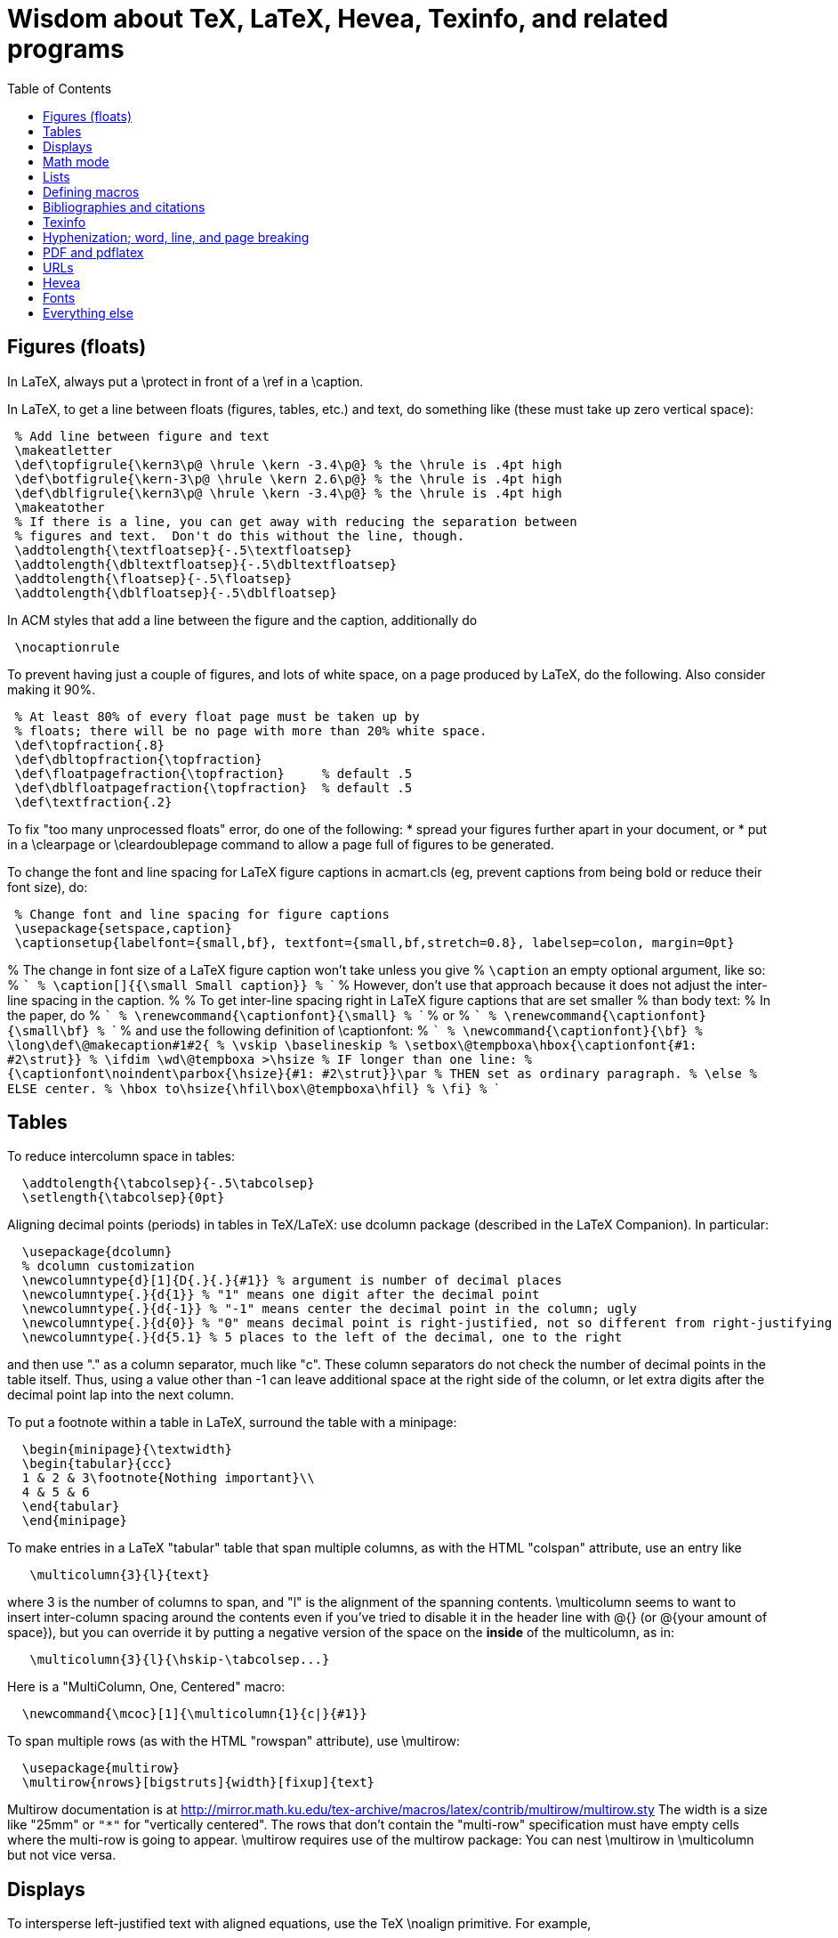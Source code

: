 = Wisdom about TeX, LaTeX, Hevea, Texinfo, and related programs
:toc:
:toc-placement: manual

toc::[]

// Each entry should contain one of the words "TeX", "LaTeX", "BibTeX", etc.

// PROBLEM with this file is that TeX comments starting in column 1 will be
// ignored by the database searching program!  Therefore, put a space before
// any "%" character that is part of an entry.




== Figures (floats)

In LaTeX, always put a \protect in front of a \ref in a \caption.

In LaTeX, to get a line between floats (figures, tables, etc.) and text, do
something like (these must take up zero vertical space):
```
 % Add line between figure and text
 \makeatletter
 \def\topfigrule{\kern3\p@ \hrule \kern -3.4\p@} % the \hrule is .4pt high
 \def\botfigrule{\kern-3\p@ \hrule \kern 2.6\p@} % the \hrule is .4pt high
 \def\dblfigrule{\kern3\p@ \hrule \kern -3.4\p@} % the \hrule is .4pt high
 \makeatother
 % If there is a line, you can get away with reducing the separation between
 % figures and text.  Don't do this without the line, though.
 \addtolength{\textfloatsep}{-.5\textfloatsep}
 \addtolength{\dbltextfloatsep}{-.5\dbltextfloatsep}
 \addtolength{\floatsep}{-.5\floatsep}
 \addtolength{\dblfloatsep}{-.5\dblfloatsep}
```
In ACM styles that add a line between the figure and the caption,
additionally do
```
 \nocaptionrule
```

// Can't unindent the LaTeX comments or the doc program will respect those
// comments.  That's unfortunate, because I typically unindent when inserting
// in a LaTeX document.
To prevent having just a couple of figures, and lots of white space, on a
page produced by LaTeX, do the following.  Also consider making it 90%.
```
 % At least 80% of every float page must be taken up by
 % floats; there will be no page with more than 20% white space.
 \def\topfraction{.8}
 \def\dbltopfraction{\topfraction}
 \def\floatpagefraction{\topfraction}     % default .5
 \def\dblfloatpagefraction{\topfraction}  % default .5
 \def\textfraction{.2}
```

To fix "too many unprocessed floats" error, do one of the following:
  * spread your figures further apart in your document, or
  * put in a \clearpage or \cleardoublepage command to allow a page full of figures to be generated.

To change the font and line spacing for LaTeX figure captions in acmart.cls (eg, prevent captions from being bold or reduce their font size), do:
```
 % Change font and line spacing for figure captions
 \usepackage{setspace,caption}
 \captionsetup{labelfont={small,bf}, textfont={small,bf,stretch=0.8}, labelsep=colon, margin=0pt}
```

% The change in font size of a LaTeX figure caption won't take unless you give
% `\caption` an empty optional argument, like so:
% ```
%   \caption[]{{\small Small caption}}
% ```
% However, don't use that approach because it does not adjust the inter-line spacing in the caption.
% 
% To get inter-line spacing right in LaTeX figure captions that are set smaller
% than body text:
% In the paper, do
% ```
%   \renewcommand{\captionfont}{\small}
% ```
% or
% ```
%   \renewcommand{\captionfont}{\small\bf}
% ```
% and use the following definition of \captionfont:
% ```
% \newcommand{\captionfont}{\bf}
% \long\def\@makecaption#1#2{
%    \vskip \baselineskip
%    \setbox\@tempboxa\hbox{\captionfont{#1: #2\strut}}
%    \ifdim \wd\@tempboxa >\hsize % IF longer than one line:
%        {\captionfont\noindent\parbox{\hsize}{#1: #2\strut}}\par     %   THEN set as ordinary paragraph.
%      \else                      %   ELSE  center.
%        \hbox to\hsize{\hfil\box\@tempboxa\hfil}
%    \fi}
% ```


== Tables

To reduce intercolumn space in tables:
```
  \addtolength{\tabcolsep}{-.5\tabcolsep}
  \setlength{\tabcolsep}{0pt}
```

Aligning decimal points (periods) in tables in TeX/LaTeX:
use dcolumn package (described in the LaTeX Companion).
In particular:
```
  \usepackage{dcolumn}
  % dcolumn customization
  \newcolumntype{d}[1]{D{.}{.}{#1}} % argument is number of decimal places
  \newcolumntype{.}{d{1}} % "1" means one digit after the decimal point
  \newcolumntype{.}{d{-1}} % "-1" means center the decimal point in the column; ugly
  \newcolumntype{.}{d{0}} % "0" means decimal point is right-justified, not so different from right-justifying the column
  \newcolumntype{.}{d{5.1} % 5 places to the left of the decimal, one to the right
```
and then use "." as a column separator, much like "c".
These column separators do not check the number of decimal points in the
table itself.  Thus, using a value other than -1 can leave additional space
at the right side of the column, or let extra digits after the decimal
point lap into the next column.

To put a footnote within a table in LaTeX, surround the table with a minipage:
```
  \begin{minipage}{\textwidth}
  \begin{tabular}{ccc}
  1 & 2 & 3\footnote{Nothing important}\\
  4 & 5 & 6
  \end{tabular}
  \end{minipage}
```

To make entries in a LaTeX "tabular" table that span multiple columns,
as with the HTML "colspan" attribute, use an entry like
```
   \multicolumn{3}{l}{text}
```
where 3 is the number of columns to span, and "l" is the alignment of
the spanning contents. \multicolumn seems to want to insert
inter-column spacing around the contents even if you've tried to
disable it in the header line with @{} (or @{your amount of space}),
but you can override it by putting a negative version of the space on
the *inside* of the multicolumn, as in:
```
   \multicolumn{3}{l}{\hskip-\tabcolsep...}
```
Here is a "MultiColumn, One, Centered" macro:
```
  \newcommand{\mcoc}[1]{\multicolumn{1}{c|}{#1}}
```
To span multiple rows (as with the HTML "rowspan" attribute), use
\multirow:
```
  \usepackage{multirow}
  \multirow{nrows}[bigstruts]{width}[fixup]{text}
```
Multirow documentation is at
http://mirror.math.ku.edu/tex-archive/macros/latex/contrib/multirow/multirow.sty
The width is a size like "25mm" or `"*"` for "vertically centered".
The rows that don’t contain the "multi-row" specification must have empty
cells where the multi-row is going to appear.
\multirow requires use of the multirow package:
You can nest \multirow in \multicolumn but not vice versa.



== Displays

To intersperse left-justified text with aligned equations, use the TeX
\noalign primitive. For example, 
```
  \begin{eqnarray}
  test & 1 & 2 \\
  \noalign{\hbox{left}}
  test & 3 & 4
  \end{eqnarray}
```
produces results like the following:
```
            test  1  2       (1)
  left
            test  3  4       (2)
```

Use
```
  \setlength{\arraycolsep}{.25em}
```
to reduce/compress the horizontal spaces (as around equal signs) between
columns in a LaTeX array or eqnarray environment.
Use
```
  \setlength{\tabcolsep}{.5\tabcolsep}
```
to reduce the width of columns in a table or tabular environment.



== Math mode

To define a (say) binary operator in TeX or LaTeX, use \mathord, \mathop,
\mathbin, \mathrel, \mathopen, \mathclose, \mathpunct, \mathinner.
These give "class" 1..8 to the math character or formula.
 * mathbin: for binary operators like "+"
 * mathrel: for binary relations like "=" (slightly more space)
 * mathop: for things like \sum, \cos, \ln, etc.
(There is no \binop or \binrel; I mention them here in case someone
searches for them.)

To typeset a multi-character identifier in LaTeX math mode, use
\mathit{...} (or, if you have it defined, \|...|) .  Never use $...$, which
puts incorrect kerning between the letters.  LaTeX typesets $myvar$ as "m
times y times v times a times r".  It looks bad, and enough people will
notice that it is worthwhile to get the typesetting right.


== Lists

To eliminate LaTeX list/itemize/enumerate spacing/space between items (by
setting \itemsep and \parskip), use
`\itemsep 0pt \parskip 0pt`.
This is necessary even if using `\usepackage{enumitem}`.

[Is this still the best approach with `\usepackage{enumitem}`?]
To control pre-list space, set \partopsep (or insert an explicit negative
\vspace (not \vskip)).  (I had to give an explicit argument, not -\parsep
etc.; but `\vspace*{-\partopsep}` worked for me if it came after the
\begin{enumerate}.)  (See manual page 167.)
<br>
To remove the vertical space from between two LaTeX trivlist environments:
```
   \vspace*{-\topsep}\vspace*{-\partopsep}\vspace*{-\itemsep}
```
  No combination of only two of these does the trick.
  (Why don't I have -\parskip here too?)

To reduce the indentation of a LaTeX list environment (itemize, enumerate,
description), do this *outside* the env.  It needs to come after `\begin{document}`.  (It's especially needed in the acmart style.)
```
  % Reduce indentation in lists.
  \setlength{\leftmargini}{.75\leftmargini}
  \setlength{\leftmarginii}{.75\leftmarginii}
  \setlength{\leftmarginiii}{.75\leftmarginiii}
```

In a LaTeX enumerate list environment, to insert an ordinary
(left-justified) paragraph of text without interrupting the item numbering,
do the following:
```
  \label{item:pre-break}
  \end{enumerate}
  PARAGRAPH GOES HERE.
  \begin{enumerate}
  \setcounter{enumi}{\ref{item:pre-break}}
```

To interrupt an enumerate environment, then continue the numbering later:
```
    \newcounter{saveenumi}
    ...
    \begin{enumerate}
      ...
      \item ...
      \setcounter{saveenumi}{\theenumi}
    \end{enumerate}
    ...
    \begin{enumerate}
      \setcounter{enumi}{\thesaveenumi}
      \item ...
      ...
    \end{enumerate}
```

To change the margins similarly to what the quote (`\begin{quote}`)
environment does:
```
 % Arguments are left and right margins
 \def\changemargin#1#2{\list{}{\rightmargin#2\leftmargin#1}\item[]}
 \let\endchangemargin=\endlist
 \begin{changemargin}{.05\columnwidth}{.05\columnwidth}
 \end{changemargin}
```



== Defining macros

Here are ways to test wither a macro argument is empty/null:
 1. The following macro definition will test whether a macro argument is empty:
```
    \def\mymacro#1{%
     \def\tempa{#1}\ifx\tempa\empty{then-part}\else{else-part}\fi
     }%
```
    Note that PLAIN.TEX defines \empty as follows:
```
    \def\empty{}%
```
    LaTeX defines \@empty in a similar way, if you want to work with .sty files.
    Note that since this uses \def to assign the value of #2 to a macro, it
    won't work in TeX's mouth, and needs the stomach as well (so it won't work
    inside an \edef for example).
 2. This way of testing for null arguments can be done entirely in TeX's mouth:
```
      \def\showempty#1{\message{\ifx\relax#1\relax empty\else not empty\fi}}
```
    It does however fail badly if #1 begins with \relax 
    (e.g., \showempty{\relax...}).
 3. Another way of testing for empty arguments in TeX's mouth is to say:
```
       \ifx\unlikely#2\unlikely ...true text... \else ...false text ... \fi
```
    This will expand to `true text' iff #2 is empty, or begins with
    \unlikely.  So if you make \unlikely an unlikely macro for #2 to begin
    with, then you're away.  (It also dies if #2 contains unbalanced \if,
    \else or \fi's, but that should be pretty rare.  Touch wood.)

LaTeX macros gobble space after them.  If you wish to insert space
(except before punctuation or other places where it shouldn't be
inserted) after a macro expansion, then add "\xspace" at the end of the
macro body.
```
  \usepackage{xspace}
  \xspaceaddexceptions{\%}
  \xspaceremoveexception{-}
  ...
  \newcommand{\restenergy}{\ensuremath{mc^2}\xspace}
  ...
  ... and we find \restenergy available to us ...
```

Here is a LaTeX command that typesets its argument in a smaller \tt font.  It
permits line breaks at spaces within the argument (but not within words),
respects current series (such as boldface), and works in both horizontal (text)
and math mode.
```
  \newcommand{\code}[1]{\ifmmode{\mbox{\smaller\ttfamily{#1}}}\else{\smaller\ttfamily #1}\fi}
```
Here's a version that takes care of URLs, too:
```
  \def\codesize{\smaller}
  %HEVEA \def\codesize{\relax}
  \newcommand{\code}[1]{\ifmmode{\mbox{\codesize\ttfamily{#1}}}\else{\codesize\ttfamily #1}\fi}
  \newcommand{\myurl}[1]{{\codesize\url{#1}}}
  %HEVEA \def\myurl{\url}
```
Or, if your document does `\usepackage{url}`, for URLs you can just do
```
  \renewcommand{\UrlFont}{\smaller}
```
but note that that is one command; you cannot specify `\smaller\texttt`.
 +
Similarly, "\scshape" is generally preferred to "\sc", because it
respects the typesetting of the current context.
For Verbatim environments, do this:
```
  \usepackage{fancyvrb}
  \RecustomVerbatimEnvironment{Verbatim}{Verbatim}{fontsize=\smaller}
```

// Can't unindent the LaTeX comments or the doc program will respect those
// comments.  That's unfortunate, because I typically unindent when inserting
// in a LaTeX document.

Here are definitions for identifiers in LaTeX math mode formulas:
----
  % \|name| or \mathid{name} denotes identifiers and slots in formulas
  \def\|#1|{\mathid{#1}}
  \newcommand{\mathid}[1]{\ensuremath{\mathit{#1}}}
  % \<name> or \codeid{name} denotes computer code identifiers
  \def\<#1>{\codeid{#1}}
  \protected\def\codeid#1{\ifmmode{\mbox{\sf{#1}}}\else{\sf #1}\fi}
  % Alternate definitions for \codeid
  % \protected\def\codeid#1{\ifmmode{\mbox{\ttfamily{#1}}}\else{\ttfamily #1}\fi}
  % \protected\def\codeid#1{\ifmmode{\mbox{\smaller\ttfamily{#1}}}\else{\smaller\ttfamily #1}\fi}
----
This alternate definition of `\codeid` does not work inside an array environments (see http://tex.stackexchange.com/questions/27592/ ):
----
  \newcommand{\codeid}[1]{\ifmmode{\mbox{\ttfamily{#1}}}\else{\ttfamily #1}\fi}
----

To permit hyphenation in tt font globally throughout a document, see
http://tex.stackexchange.com/questions/44361/how-to-automatically-hyphenate-within-texttt
However, all of those solutions give me a Roman font that differs from the text font, whereas I want a typewriter font.
`\usepackage[htt]{hyphenat}` doesn't seem to work either.



== Bibliographies and citations

Very simple BibTeX usage:
 # See ~mernst/bib for bibliographies (but you should get your own copy).
 # At beginning of document:   ((Why not at the end?))
   \bibliographystyle{alpha}
 # Within document:
   \cite{key}
 # At end of document:
   \bibliography{bibstring-unabbrev,invariants,dispatch,generals,alias}
 # Run latex, then bibtex, then latex again.

Typical LaTeX commands for bibliography:
```
  \bibliographystyle{alpha}
  \bibliography{bibstring-unabbrev,ernst,invariants,dispatch,generals,alias}
```

\thebibliography is defined in the main document style (article.sty, etc.).

For multiple bibliographies (say, one per chapter), use chapterbib.sty.

How can I permit line breaks in a citation?
I'm not sure if this is good style or not, but this is how to do it:
----
 % undo LaTeX's decision to make citation labels be \hbox'd.
 \makeatletter
 \def\@citex[#1]#2{\if@filesw\immediate\write\@auxout{\string\citation{#2}}\fi
   \def\@citea{}\@cite{\@for\@citeb:=#2\do
     {\@citea\def\@citea{,\penalty\@m\ }\@ifundefined
        {b@\@citeb}{{\bf ?}\@warning
        {Citation `\@citeb' on page \thepage \space undefined}}%
 {\csname b@\@citeb\endcsname}}}{#1}}
 \makeatother
----

BibTeX journal abbreviations are in /usr/local/lib/tex/bib/abbreviations,
which is pointed to by ~/tex/abbreviations.

The problem with BibTeX's cross referencing feature is that it puts the
book, proceedings, etc. in the bibliography as an entry of its own.
However, supplying argument -min-crossrefs=10000 disables this feature.

For mix-n-match BibTeX citations,
```
  \makeatletter
  \def\bibref#1{\nocite{#1}\@ifundefined{b@#1}{{\bf ??}\@warning
     {Citation `#1' on page \thepage \space 
      undefined}}{\@nameuse{b@#1```
  \makeatother
```
and then
```
  [\bibref{Horn86},p.86;\bibref{PressFTV88},p.516]
```
produces
  [50,p.86;75,p.516]
which is better than the
  [50,p.86],[76,p.516]
produced by
```
  \cite[p.~86]{Horn86},\cite[p.~516]{PressFTV88}
```

In LaTeX, to remove vertical spacing (space) between bibliography items, use:
```
   \setlength{\bibsep}{0pt}
```
before the `\biblography` command.

In LaTeX 2e, to adjust bibliography formatting:
(For IEEE styles, just do `\def\IEEEbibitemsep{0pt plus .5pt}`.)
  First, copy from article.cls the definition of
```
    \newenvironment{thebibliography}[1]
```
  Surround it by
```
    \makeatletter
    ...
    \makeatother
```
and change the "newenvironment" to "renewenvironment".
To make bibliography items less indented, do one or both of the these:
//nobreak

  1. Comment out
+
```
       \advance\leftmargin\labelsep
```
  2. Change
+
```
       \settowidth\labelwidth{\@biblabel{#1}}%
```
+
to
+
```
       \settowidth\labelwidth{~}%
```
{empty}
     (though this is a bit drastic).
To remove all vertical spacing (space) between bibliography items, add:
+
```
  % These two commands remove inter-bib-item spacing
  \setlength{\itemsep}{0pt}
  \setlength{\parsep}{0pt}
```

To use only first initials (not whole first name) in BibTeX, change "ff" to
"f." in the .bst file, on the line containing "format.name".
Or just use abbrv.bst, which does this.

To omit the month in BibTeX, change 
`{ month " " * year * }`
to
`'year`
in the .bst file.
This is rarely worthwhile, though:  the savings tend to be very small.

So that BibTeX does not require the publisher field in ACM conference
proceedings, make this change:
```
--- a/ACM-Reference-Format.bst
+++ b/ACM-Reference-Format.bst
@@ -2242,7 +2242,8 @@ FUNCTION { inproceedings }
           format.bvolume.noseries output
           new.sentence
           organization output
-          publisher "publisher" bibinfo.output.check % jtb: require publisher (?)
+	  %% MDE: Don't require, or even output, publisher
+          % publisher "publisher" bibinfo.output.check % jtb: require publisher (?)
           address "address" bibinfo.output.check  % jtb: require address
           format.bookpages output
         }
@@ -2287,8 +2287,8 @@ FUNCTION { manual }
   new.block
   format.btitle "title" output.check
   organization address new.block.checkb
-  % jtb: back to normal style: organization, address
-  organization "organization" output.check
+  % % jtb: back to normal style: organization, address
+  % organization "organization" output.check
   address output
   fin.block
   output.issue.doi.coden.isxn.lccn.url.eprint.note
```


== Texinfo

In Texinfo, to prevent the last index pages from being numbered i, ii,
etc., add an @page before @summarycontents or @contents.

To format a texinfo file (ie, to produce a .dvi file from a .texi file), do
```
    tex foo.texi
    texindex foo.??
    tex foo.texi
```

Texinfo definitions can be done like this:
```
 @iftex @def@foo ...
```
Make sure that any usages of the macro are also put inside @iftex, and
make sure that you provide an equivalent construction inside @ifinfo.

Help for texinfo:
You might want to check out texinfo, a system for preparing both
high-quality typeset (by TeX) documents and on-line hypertext (viewable
from Emacs or a stand-alone viewer).  It's available from
prep.ai.mit.edu:/pub/gnu/texinfo-2.??.tar.Z.  There's also a latexinfo
system available from
tut.cis.ohio-state.edu:pub/gnu/emacs/elisp-archive/packages/LaTeXinfo.shar.*.Z.

LaTeXinfo takes a different input format than LaTeX -- for instance, there
are only three special characters (\{}), so comments are introduced by \c,
and so forth.  Thus, it could be a lot of work to convert a document into
LaTeXinfo.

Texinfo summary of cross reference commands (@xref @ref @pxref @inforef):
http://www.gnu.org/software/texinfo/manual/texinfo/texinfo.html#Cross-Reference-Commands

In Texinfo, to insert literal HTML, do
```
@html
<img src="https://travis-ci.org/typecheck-regex.svg?branch=master" alt="Travis codespecs/daikon status"/>
@end html
```
If `@` appears in the HTML, it must be quoted; this permits Texinfo commands
to appear within the HTML.
By contrast to `@html`, `@ifhtml` is a conditional but its body is regular
Texinfo.

Texinfo does not let you change the margins without changing 'texinfo.tex'
or 'texinfo.cnf'.  @pagesizes only affects the page size, not the margins.


== Hyphenization; word, line, and page breaking

raymond@sunkist.berkeley.edu (Raymond Chen) says:
To prevent word breaking (hyphenation) in (La)TeX, \hyphenpenalty=10000
Note, however, that although it'll work, it ain't exactly the nicest
thing to do to your CPU :-) +
Reason:  TeX will go ahead and hyphenate all the words in your
paragraph, and consider every possible breakpoint (including the
hyphens it inserted), but when it's just about ready to insert a hyphen,
it looks at \hyphenpenalty and say "Whoa!  Better not do it here."
This is repeated for every hyphenation point in every word of your
paragraph. +
A much more polite way to do it is to set the \hyphenchar to a
number not between 0 and 255; typically, -1 is used to suppress
hyphenation.  When the \hyphenchar is set to an invalid number,
TeX skips the hyphenation step altogether.  So you would say
something like
```
  \hyphenchar\the\font=-1
```
to suppress hyphenation for the current font.  If you use several
fonts, you'll want to set the \hyphenchar for each one.  So you
would start off like this:
```
  \hyphenchar\tenrm=-1
  \hyphenchar\ninerm=-1
  ...
```
You'll probably also want to set \defaulthyphenchar=-1 so that any
new fonts that get loaded will also have hyphenation disabled.
 +
Another way is
```
  \pretolerance=10000
```
and, if you get complaints about overfull hboxes, also add
```
  \emergencystretch=2em
```
or some bigger value.

piet@cs.ruu.nl (Piet van Oostrum) says:
To hyphenate words with imbedded hyphens, you must disable the hyphenchar
while reading the word and enable it while TeX hyphenates (i.e. at the end
of the paragraph).  Two ways to do this:
```
  \def\H#1{\setbox0=\hbox{#1}\unhbox0}
  \showhyphens{subsystem module \H{subsystem-module}}
```
or
```
  \edef\savehyphenchar{\the\hyphenchar\the\font}
  \hyphenchar\the\font=0
  \showhyphens{subsystem module subsystem-module
  \hyphenchar\the\font=\savehyphenchar} 
```

To have LaTeX hyphenate words with imbedded hyphens, you may use the
`breakable hyphen' command:
```
      \def\hyph{-\penalty0\hskip0pt\relax}
```
You could play tricks mapping it to a character that's made active for 
the purpose, but `-'?

LaTeX doesn't hyphenate (line-break) automatically when in font \tt because
in the customary uses for \tt fonts, one does not want TeX to insert any
hyphens.
Here are two workarounds:
 1. Insert explicit "\-" wherever you wish to permit hyphenization.
 2. Non-hyphenization is implemented by setting \hyphenchar of the tt fonts
    to -1.  You can undo it by explicitly resetting \hyphenchar.  To globally enable hyphenation in \texttt:
```
\DeclareFontFamily{\encodingdefault}{\ttdefault}{\hyphenchar\font=`\-}
```
or to enable it just for one family:
```
\DeclareFontFamily{T1}{cmtt}{\hyphenchar \font=45}
```

In LaTeX, \discretionary is a way to do custom hyphenization (without
necessarily using the hyphen character).  Use it like
```
  \discretionary{beforebreak}{afterbreak}{unbroken}
```
Examples:
```
  \discretionary{-}{}{}              % normal hyphenization; equivalest to: \-
  \discretionary{}{}{}               % no space, but permit break
  \discretionary{}{}{\,}             % thin space, or permit break
  \discretionary{/}{}{/}             % permit break after slash; equivalent to: /\discretionary{}{}{}
  \discretionary{}{.}{.}             % permit break before period (e.g., in URL)
  \discretionary{f-}{fi}{ffi}cult    % kerning
```

Redhat 6's (RH6's) LaTeX hyphenation is totally broken
because it uses all the different lanaguages hyphenation rules.
\usepackage[english]{babel}
fixes the problem by forcing it to use only English.


To permit more space between words, in order to prevent bad breaks in
narrow columns (like in a newspaper):
```
 {\spaceskip = \fontdimen2\the\font
 \advance\spaceskip by 0pt plus 0.5em
 \xspaceskip = \fontdimen7\the\font
 \advance\xspaceskip by 0pt plus 0.5em
 Several features were included in TRACEMAP to make it particularly
 useful for programmers who need to understand the behavior of
 their codes.}
 The most important part is a static pictorial representation of
 .. etc
```
This adds an extra 0.5em of stretchability to all spaces, producing big
spaces in the line. This modification is closed as soon as possible by the
} (could probably be earlier) to avoid having strange spacing further down
as a space is better than a hyphenation for TeX ... even one of these nasty
big ones - TeX can't tell the difference. \fontdimen2\the\font is the space
factor of the current font and 0.5em is the extra space factor.

----
\def\nopgbrk{\@nobreaktrue}
----
appears to prevent LaTeX page breaks, even just before lists.

To break a multi-line display math mode equation, use \begin{multline} or
the breqn package or the split environment provided by the amsmath package.

LaTeX can break an inline math mode formula at a \discretionary{}{}{} command.
It can automatically break the formula only when a relation symbol
(=, >, ...)  or a binary operation symbol (+, -, ...) exists and at least
one of these symbols appears at the outer level of the formula. Thus $a+b+c$
can be broken across lines, but ${a+b+c}$ cannot and neither can
$\left\langle ... \right\rangle$.
You can wrap parts of your formula in \mathrel or the like to fool LaTeX into
thinking there is a relation symbol at the outer level of the formula.
There is also \* which is discretionary multiplication sign:  "\times"
appears in the document only if the document is broken there.
. +
//
From
http://stackoverflow.com/questions/1703867/latex-how-to-put-line-break-in-a-math,
here is a definition of \mytuple that can be used as follows:
----
  $ \mytuple{ long\_text, other\_long\_text, more\_long\_text } $
----
----
% Permits line breaks after commas.  Use like this:
%   $ \mytuple{ longtext, otherlongtext, morelongtext } $
\makeatletter
\newcommand\mytuple[1]{%
  \@tempcnta=0
  \bigl\langle
  \@for\@ii:=#1\do{%
    \@insertbreakingcomma
    \@ii
  }%
  \bigr\rangle
}
\def\@insertbreakingcomma{%
  \ifnum \@tempcnta = 0 \else\,,\ \linebreak[1] \fi
  \advance\@tempcnta\@ne
}
\makeatother
----
Another solution, from http://tex.stackexchange.com/questions/19094/allowing-line-break-at-in-inline-math-mode-breaks-citations :
----
\AtBeginDocument{%
  \mathchardef\mathcomma\mathcode`\,
  \mathcode`\,="8000 
}
{\catcode`,=\active
  \gdef,{\mathcomma\discretionary{}{}{}}
}
----

LaTeX's \underline{...} macro does not permit hyphenization (line breaking).
Instead, use
```
  \usepackage{soul}
  ...
  \ul{...}
```


== PDF and pdflatex

Regular TeX uses bitmap based fonts by default, so PDF looks bad for them.
To, use "pdflatex" on your tex documents, to use outline fonts instead (and
to generate PDF instead of .dvi.

When using the graphicx package to include figures in a LaTeX document:
The latex command requires all graphics/images/pictures to be in EPS format.
The pdflatex command requires all graphics to be in JPEG/JPG, TIFF, PNG, or PDF.
Therefore, all figures must appear in at least two different formats.

To convert .eps to .pdf, either of the following:
```
  # epstopdf seems to do a better job than convert
  epstopdf picture.eps
  # This version embeds fonts in the resulting PDF file
  GS_OPTIONS="-dEmbedAllFonts=true -dPDFSETTINGS=/printer" epstopdf myfile.eps
  convert file.eps file.pdf
  eps2pdf
  ps2pdf -dEPSCrop
  # a2ping is the successor to epstopdf
  a2ping
  # To embed fonts using a2ping
  a2ping --gsextra='-dEmbedAllFonts=true -dPDFSETTINGS=/printer'
```
To convert .pdf to .eps, either of the following ("convert" sometimes makes
huge .eps files, though "pdftops" creates more pixellated .eps files):
```
  convert file.pdf file.eps
  pdftops -f 1 -l 1 -eps
```
To include the pdf file:
```
  \usepackage{graphicx}
  ...
  % There should never be a .pdf (or any other) filename extension
  \includegraphics[width=\textwidth]{picture}
  % For two-column layout:
  \includegraphics[width=\columnwidth]{picture}
```

To check whether fonts are embedded, run
```
  pdffonts myfile.pdf
```
or alternately use Adobe Acrobat Reader: go to "File --> Document
Properties --> Fonts".
This might tell you a font isn't embedded, but no output can also be a bad sign.

pdflatex creates a document with fonts embedded, so long as all your images
are bitmaps or are .pdf or .ps images with all their fonts embedded.

To embed fonts in a PDF document:
```
  gs -q -dSAFER -dNOPAUSE -dBATCH -sDEVICE=pdfwrite -sOutputFile=tmp.pdf -dCompatibilityLevel=1.5 -dPDFSETTINGS=/prepress -c .setpdfwrite -f file.pdf
```
This creates tmp.pdf with as many fonts embedded as are available on the
computer where you ran the command.

To embed the 14 base fonts (make them embedded fonts) in a PDF document,
when starting from a PostScript document:
```
  ps2pdf13 -dPDFSETTINGS=/prepress doc.ps doc2.pdf
```
Be sure to do this on PostScript that is generated by dvips, not on
PostScript that is generated by pdf2ps or similar programs.
(The instructions at http://users.rsise.anu.edu.au/~luke/embedded_fonts.html
that are supposed to make pdflatex embed the fonts did not work for me.)

You can set the compatibility level (e.g., PDF 1.7) in LaTex as follows:
```
\documentclass[10pt, conference]{IEEEtran}
\pdfminorversion=7
```
You can automatically embed all fonts in a PDF file, using ghostscript:
```
  gs -dCompatibilityLevel=1.7 -dPDFSETTINGS=/screen -dNOPAUSE -dBATCH -sDEVICE=pdfwrite -sOutputFile=paper-with-embedded-fonts.pdf paper.pdf
```
R uses font symbols for outliers in a boxplot, and you may not be able to
embed them.  Minimally tweaking the opacity level of such points, forces R to
actually draw the points rather than replacing them with symbols:
```
geom_boxplot(outlier.colour=rgb(0, 0, 0, .99))
```


== URLs

To make hyperlinks (e.g., to URLs) in a LaTeX document:
```
  \usepackage{hyperref}
  \url{http://www.wikibooks.org}
  \href{http://www.wikibooks.org}{Wikibooks home}
```
If you also want to line-break the URL text, then:
```
  \usepackage{hyperref}
  \usepackage{url}
  \url{http://www.wikibooks.org}
  \href{\url{http://www.wikibooks.org}}{Wikibooks home}
```
More on LaTeX HEVEA URLs (\ahref, etc.):
  http://pauillac.inria.fr/~maranget/hevea/doc/manual018.html#toc22
but perhaps I want to ignore that and focus on using standard 


URLs in HTML and PDF documents:
```
 % Make a URL visible in PDF the but just be attached to anchor text in HTML:
 %BEGIN LATEX
 \newcommand{\ahreforurl}[2]{#2 (\url{#1})}
 %END LATEX
 %HEVEA \newcommand{\ahreforurl}[2]{\ahref{#1}{#2}}
```

The url package for LaTeX linebreaks a URL appropriately.
For a moving argument (or a URL containing characters like %), use
```
    \urldef{\myself}\url{myself%node@gateway.net}   or
    \urldef{\myself}\url|myself%node@gateway.net|
```
and then use "\myself" instead of "\url{myself%node@gateway.net}".
However, the hyperref package forbids URL line breaks; the workaround is
```
  \usepackage{hyperref}
  \usepackage{breakurl}
```

To typeset URLs in a smaller font in LaTeX, using \package{url}:
First approach (shorter, usually works):
```
  \def\UrlFont{\smaller\ttfamily}
```
Second approach (better style, possibly more robust):
```
  %% Define and use a 'smallertt' URL style.
  \makeatletter
  \def\url@smallerttstyle{%
    \@ifundefined{selectfont}{\def\UrlFont{\smaller\tt}}{\def\UrlFont{\smaller\ttfamily```
  \makeatother
  \urlstyle{smallertt}
```




== Hevea

Conditional compilation with LaTeX and Hevea:
To avoid problems with the imagen program, it's usually best to not
redefine macros with %HEVEA, but to use the \ifhevea conditional.

In LaTeX files, to avoid the "This document was translated from LaTeX to
Hevea" advertisement, write:
```
  %HEVEA \footerfalse    % Disable hevea advertisement in footer
```

Adding info to HTML header in Hevea (this must come after \begin{document}):
```
\let\oldmeta=\@meta
\renewcommand{\@meta}{%
\oldmeta
\begin{rawhtml}
<link rel="icon" type="image/png" href="my-favicon.png" />
\end{rawhtml}}
```

Testing whether a file exists, for both LaTeX and Hevea:
(Note that you need to test for a file, not a directory.)
```
 \newif\ifonbuffalo
 %HEVEA\makeatletter\@iffileexists{/scratch/secs-jenkins/java/jdk1.7.0/LICENSE}{\onbuffalotrue}{\onbuffalofalse}\makeatother
 %BEGIN LATEX
 \IfFileExists{/scratch/secs-jenkins/java/jdk1.7.0/LICENSE}{\onbuffalotrue}{\onbuffalofalse}
 %END LATEX
```

== Fonts

The default LaTeX fonts look bad on-screen.  Consider this alternative; the
"bitstream-charter" font family was designed to be good on screen.
```
\usepackage[bitstream-charter]{mathdesign}
\usepackage[T1]{fontenc}
\usepackage[utf8]{inputenc}
```

In LaTeX, rather than
```
  \usepackage{times}
```
consider
```
  \usepackage{pslatex}
```
which differs in that it uses a specially narrowed Courier font.
(Also consider `\usepackage{palatino}`?
`\usepackage{times}` is narrower than `\usepackage{gentium}`.  \usepackage{venturis2} is even narrower, but it looks unnatural and makes it clear that you are cheating on space limits.)

Do not use
```
  \documentclass[sigconf,anonymous]{acmart}
  \usepackage{pslatex}
```
because it causes math-mode parentheses not to print.
`\usepackage{times}` doesn't work either.

To change fonts temporarily in LaTeX, use comands like the following
```
  {\fontfamily{phv}\selectfont Helvetica looks like this}
```
and
```
  {\fontencoding{OT1}\fontfamily{ppl} Palatino looks like this}.
```

The following six TeX document style options exist for using PostScript
fonts.
//nobreak

1. avantgarde, for using the Avant Garde family.
2. bookman, for using the Bookman family.
3. helvetica, for using the Helvetica family.
4. palatino, for using the Palatino family.
5. ncs, for using the New Century Schoolbook Roman family.
6. times, for using the Times Roman family

To use a thinner (narrower) version of a font in a LaTeX document, run the
following before running pdflatex:
```
  # Run with --clean once if the --xscale argument changes.
  #	/usr/share/doc/texlive-doc/latex/savetrees/makethin article.dvi --clean
	  -/usr/share/doc/texlive-doc/latex/savetrees/makethin article.dvi --pdftex --xscale=0.94
```

More attractive monospaced (typewriter, courier) fonts:
```
  \usepackage[T1]{fontenc}
  % sans-serif monospaced font
  \usepackage{inconsolata}
```
```
  % serifed monospaced font
  \usepackage[T1]{fontenc}
  \usepackage[scaled=0.88]{luximono}
```

Your LaTeX documents should always use
```
  \usepackage[T1]{fontenc}
```
Even if you don't care about foreign languages, it has the advantage of
providing typewriter fonts for curly braces, and other characters that look
bad due to the fact that OT1 has only 128 glyphs and LaTeX has to get some
characters such as curly braces from a different font.
It particular, it solves the problem
```
  Font shape `OMS/cmss/m/n' undefined using `OMS/cmsy/m/n' instead for symbol `textbraceleft'
```

The default Computer Modern fonts are Type 3 (bitmap).  Here is how to use
"Latin Modern" fonts, which are a Type 1 reimplementation of the Computer
Modern fonts, and ensure you only get Type 1 fonts:
```
\usepackage{lmodern}
\usepackage[T1]{fontenc}
```
However, it is easier and better to just use pdflatex, which will use the
good-quality type 1 "Blue Sky" implementation of Computer Modern.  Or use a
different font like Times.

If the line spacing is too large/big in a paragraph typeset in a smaller
font, then be sure to end the paragraph with \par.


== Everything else

LaTeX style files are found in the directories listed in the TEXINPUTS
environment variable.

Don't forget to check ~/tex/sty/ when looking for TeX files.

LATEX directory: see /usr/share/texmf/tex/latex/misc, among others

LaTeX form letter:  use "merge" documentstyle option

Ragged right text in LaTeX:  use flushleft environment without explicit \\'s.
Another possibility is \pretolerance=10000 and \raggedright.

Use the \jobname command to get the name of the file that TeX is working on.
 +
Summary of UNIX-based methods for "portably" getting FILEID information of
.tex source into the output file:  (By portable, I mean that the .tex file
does not identify itself; at processing time, its location is obtained from
the system and encoded in the resulting output file.)
//nobreak

1. Use the ability of tex/latex to take information from the invocation.
  Here is a script that does this for a latex document, so that the variable
  \fileid can be used at will in the document and will expand to the absolute
  pathname with hostname prepended
+
```
 FN=`basename $1 .tex`.tex
 FILEID=`hostname`:`pwd`/$FN
 FILEID=`echo $FILEID | tr _ .`
 echo Inserting $FILEID...
 virtex "&"lplain \\def\\fileid{$FILEID}\\input $1
```
2. Use rcs or make.
3. Use a script and UNIX file-editing filters to replace tokens in the text
  with dynamically obtained environment information.
  From: vjcarey@sphunix.sph.jhu.edu ("Vincent J. Carey")

How can I make the pagestyle of the first page be empty (no page number)?
Put \pagestyle{empty} in the preamble (before \begin{document}).  This
works as long as you don't use \maketitle, which resets the pagestyle.  If
you use \maketitle, you have to place a \thispagestyle{empty} after the
\maketitle command, as well.

You can use MakeIndex to process a glossary (.glo file).  Here's an example
of a MakeIndex style-file you'd need:
```
keyword "\\glossaryentry"
preamble "\\begin{theglossary}\n"
postamble "\n\n\\end{theglossary}\n"
actual '='
quote '!'
encap '|'
level '>'
delim_0 "\\pfill"
delim_1 "\\pfill"
delim_2 "\\pfill"
lethead_flag 0
```
Use it with the command:
```
  makeindex -s glossary.ist -o your-file.gls your-file.glo
```

For alphabetic enumeration, do:
```
\newcounter{alphaenum@count}
\newenvironment{alphaenum}%
{\begin{list}%
{\alph{alphaenum@count})}%
{\usecounter{alphaenum@count}\def\p@alphaenum@count{\expandafter\@alph}}}%
{\end{list}}
```

In LaTeX, to make the first line of all sections etc be indented by the
usual paragraph indentation:
```
  \let\@afterindentfalse\@afterindenttrue
  \@afterindenttrue
```
OR, change the definition of \section (example from art10; '-' becomes '+')
```
  \def\section{\@startsection {section}{1}{\z@}{-3.5ex plus -1ex minus 
   -.2ex}{2.3ex plus .2ex}{\Large\bf}}
```
to
```
  \def\section{\@startsection {section}{1}{\z@}{+3.5ex plus +1ex minus 
   +.2ex}{2.3ex plus .2ex}{\Large\bf}}
```

To remove some of the extra whitespace around section headers:
```
  \usepackage[compact]{titlesec}
```

A simple LaTeX environment that keeps everything within it
on the same page:
```
 \def\window#1{\@need=#1\advance\@need\pagetotal
 \if\@need>\textheight\vfil\newpage\else\fi}
 %
 \newbox\@keepbox
 \newenvironment{keep}{%
   \setbox\@keepbox=\vbox\bgroup
 }{%
   \egroup\window{\ht\@keepbox}\box\@keepbox
 }
```
This works fine, except that if the \vbox is higher than textheight, it
overflows the page. So it needs to be broken up somehow.

TeX primitive \time is the number of minutes since midnight this morning.
Use it via \number\time.  For a timestamp, use it with \today (which
prints something like `August 7, 1989').
If you want something like ``13:48'' try the following:
```
 \def\clocktime{{\newcount\scratch
  \scratch=\time
  \divide\scratch by 60
  \number\scratch :\multiply\scratch by -60
  \advance\scratch by\time
  \number\scratch}}
```
Another version by Nelson Beebe, U. of Utah., is:
```
 % TIME OF DAY
 \newcount\hh
 \newcount\mm
 \mm=\time
 \hh=\time
 \divide\hh by 60
 \divide\mm by 60
 \multiply\mm by 60
 \mm=-\mm
 \advance\mm by \time
 \def\hhmm{\number\hh:\ifnum\mm<10{}0\fi\number\mm}
```

I once had to set
```
  \topskip = 0pt
```
to remove extra space before the first paragraph of a LaTeX document.

Marcel van der Goot's midnight macros (.tex and .doc files):
//nobreak

 * quire  Macros for making booklets, printing double pages, and printing outlines and crop marks.
 * gloss:  Macros for vertically aligning words in consecutive sentences.
 * loop:   A simple looping construct (meta-macros).
 * dolines: Meta-macros to separate arguments by newlines and by empty lines.
 * labels: Macros to print address labels and bulk letters.
   Do `tex make-labels' and then supply the label file name.
   There are other packages for labels, as well.

sober.sty reduces the spacing around section headings in the
default document styles.

In text with explicit line breaks, we can make a box just wide enough to
hold the widest one via (see LaTeX manual under tabbing for explanation):
```
  \newenvironment{centerlongestline}{\begin{center}\begin{minipage}{\linewidth}
     \begin{tabbing}}{\end{tabbing}\end{minipage}\end{center}}
```
Another alternative would be to use \begin{tabular}{l} ...
\end{tabular} rather than a tabbing environment, in which case
the minipage environment could be omitted entirely.

To capitalize (the first letter only of) a string in TeX, use
\caps{string}.  The string may contain macros and even embedded macros.
\def\caps#1{{\edef\tempa{#1}\expandafter\Caps\tempa}}
\def\Caps#1{\uppercase{#1}}

To number tables, figures, footnotes, consecutively through the entire
report (not by chapters) in LaTeX:
```
        \makeatletter
        \def\cl@chapter{}
        \@addtoreset{section}{chapter}
        \def\thetable{\@arabic\c@table}
        \def\thefigure{\@arabic\c@figure}
        \def\theequation{\arabic{equation}}
        \makeatother
```
One could also define
```
    \def\@takefromreset#1#2{%
        \def\@tempa{#1}%
        \let\@tempd\@elt
        \def\@elt##1{%
            \def\@tempb{##1}%
            \ifx\@tempa\@tempb\else
                \@addtoreset{##1}{#2}%
            \fi}%
        \expandafter\expandafter\let\expandafter\@tempc\csname cl@#2\endcsname
        \expandafter\def\csname cl@#2\endcsname{}%
        \@tempc
        \let\@elt\@tempd
    }
```
and then the solution to the original problem becomes:
```
        \@takefromreset{footnote}{chapter}
        \@takefromreset{table}{chapter}
        \@takefromreset{figure}{chapter}
        \@takefromreset{equation}{chapter}
        \def\thetable{\@arabic\c@table}
        \def\thefigure{\@arabic\c@figure}
        \def\theequation{\arabic{equation}}
```

From the ``Golden Rules of Macro Coding'' (for TeX)
  If a macro starts with \if..., put a \relax in front of it.
  \if... is not evaluated during the syntactic/semantic analysis, but
  during the lexical analysis. So there may be places where TeX scans
  ahead, and where the scan must be stopped, to allow a change to math
  mode before the test is done. An example where this may occur is
  within \halign's.

TeX code for definitions including multiple alternatives:
```
  \newcommand{\twolinedef}[4]{\left\{ \begin{array}{ll}
        #1 & \mbox{#2} \\
        #3 & \mbox{#4} \\
  \end{array} \right.}
```

To run TeX or LaTeX in batch mode on file foo.tex, do
```
  [la]tex \\batchmode \\input foo.tex
```
The doubled backslashes are for the shell; TeX will see just one of each pair.

6) How can I get TeX to see LaTeX \ref{...} as a _number_?
```
\def\alphref#1{\@ifundefined{r@#1}{?}{\edef\@tempa{\@nameuse{r@#1}}\expandafter
    \expandafter\expandafter\@alph\expandafter\@car\@tempa \@nil\null}}
```

LaTeX's \raisebox is like TeX's \smash:  change the apparent height of a
piece of text.

\negphantom is like phantom, but the space is negative, not positive.
----
\newcommand{\negphantom}[1]{\settowidth{\nplength}{#1}\hspace*{-\nplength}}
----

The useful LaTeX macro \ensuremath lets macros appear in either math or
horizontal mode; if the latter, it automatically switches to math mode.

To save space in a paper using the acmart style:
```
\settopmatter{printfolios=true,printccs=false,printacmref=false}
```
This does a bit more:
```
\settopmatter{printacmref=false} % Removes citation information below abstract
\renewcommand\footnotetextcopyrightpermission[1]{} % removes footnote with conference information in first column
\pagestyle{plain} % removes running headers
```
To add page numbers (useful during review):
```
\fancyfoot[C]{\thepage}
```

ACM LaTeX styles FAQ:
  http://www.acm.org/sigs/publications/sigfaq

To solve the problem
```
! pdfTeX warning (ext4): destination with the same identifier ... has been already used, duplicate ignored
```
add page numbers to the document.

To add page numbers in ACM SIG (or sig-alternate) LaTeX style (and remove
the copyright box):
```
  % Add page numbers, remove copyright box.  For submitted version only.
  \pagenumbering{arabic}
  \makeatletter
  \def\@copyrightspace{\relax}
  \makeatother
```
In sigplanconf style, it's even easier:
```
  \documentclass[preprint,nocopyrightspace]{sigplanconf}
```
In acmlarge.cls, remove the copyright info by doing:
```
  \def\permission{}
```
Fixes to ACM SIG style (sig-alternate.cls):
//nobreak

 * Uncapitalize section titles: 
    ** Delete all instances of "\@ucheadtrue"
    ** Replace "ABSTRACT" by "Abstract" and "REFERENCES" by "References"
    ** Remove (comment out) `\section*{APPENDIX}`
 * Captions:
    ** Change "then" clause to the following:
       {\small\parbox{\hsize}{#1: #2\strut}}\par               %   THEN set as ordinary paragraph.
    ** Remove instances of "textbf"
    ** Add "\strut" after "#2"
    ** Consider adding "\small"
    ** Comment out "\vskip 10pt" and/or "\vskip \baselineskip"
 * References:
    ** No section number: 
       *** change "\section[References]" to `\section*`.  (note removal of optional argument)
       *** remove (comment out) "\vskip -9pt".
       *** remove (comment out) "\advance\leftmargin\labelsep"
 * Copyright data:
    ** In sig-alternate, change two lines to the following:
+
```
       \begin{picture}(20,5) %Space for copyright notice
       \put(0,-.75){\crnotice{\@toappear}}
```
{empty}
      (or use a slightly more negative last number like -.95 instead of -.75).
    ** In sigplanconf.cls, change "\vbox to 1in" so that we use:
+
```
       \@float{copyrightbox}[b]%
         \vbox to .8in{%
```
 * Font size:
```
    \def\footnotesize{\@setsize\footnotesize{8pt}\viipt\@viipt}
```
Fixes to sigplanconf.cls:
```
  \vbox to .8in{%
    % \vfill
```
Maybe:
```
  % \vspace{2pt}
```
To reduce whitespace in the titlebox (near the title and authors):
//nobreak

 * Comment out:
+
```
    %\vskip 2em                   % Vertical space above title.
```
 * To reduce space *after* the authors, reduce "12.75" on this line:
+
```
 \advance\dimen0 by -12.75pc\relax % Increased space for title box -- KBT
```
 * To reduce space between the title and authors (without affecting the
   total size of the title box), reduce "1.25" in this line:
+
```
  {\subttlfnt \the\subtitletext\par}\vskip 1.25em%\fi
```

Fixes to IEEETran style file, to save space and improve appearance:
//nobreak

 * \usepackage{microtype}
 * pass "nofonttune" option to the class (in \documentclass[...]); IEEETran's font metric tuning is very bad, and microtype is better
 * After \begin{document}: `\nonfrenchspacing\hyphenpenalty=50\hbadness=1000` (IEEETran inexplicably tells TeX to hyphenate *far* less frequently than normal, wasting space and making things ugly)

To remove the extra vertical space from around \begin{definition}, make the
following change to sig-alternate.cls.
```
--- a/sig-alternate.cls	Sat Aug 14 14:00:55 2010 -0700
+++ b/sig-alternate.cls	Sat Aug 14 14:13:52 2010 -0700
@@ -948,8 +948,8 @@
     \expandafter\@ifdefinable\csname #1\endcsname
         {\@definecounter{#1}%
          \expandafter\xdef\csname the#1\endcsname{\@thmcounter{#1}}%
-         \global\@namedef{#1}{\@defthm{#1}{#2}}%
-         \global\@namedef{end#1}{\@endtheorem}%
+         \global\@namedef{#1}{\vspace{-5pt}\@defthm{#1}{#2}}%
+         \global\@namedef{end#1}{\@endtheorem\vspace{-5pt}}%
     }%
 }
 \def\@defthm#1#2{%
```

Make these fixes to figures and captions when writing a paper using IEEE latex8.sty:
//nobreak

 * Remove all references to \tenhv
 * Edit the setting of \@figindent as follows:
```
  \setlength{\@figindent}{0pc}
```
 * In definition of @makecaption, change "then" clause to:
```
      % THEN set as an indented paragraph
      {\parbox{\hsize}{#1: #2\strut}}\par
```

To permit underfull hboxes in LaTeX, use 
```
\begin{sloppypar} ... \end{sloppypar}
```
I can't get `\sloppy` or `\begin{sloppy} ... \end{sloppy}` to work.
To disable the warnings globally, say `\hbadness=10000`, which
disables overfull hbox warnings too.

In LaTeX, 
to typeset text in a superscript or subscript, use A_{\mathit{pred}}

To produce a footnote without a footnote mark (as for a copyright notice in
the lower left-hand corner of a conference paper) in LaTeX, do this:
```
  \renewcommand{\thefootnote}{}
  \footnotetext{A version of this paper will appear in the 25th 
  Annual International Symposium on Computer Architecture, June 1998}
  \renewcommand{\thefootnote}{\arabic{footnote}}
```

The Harvard bib style for LaTeX
        http://www.arch.su.edu.au/~peterw/latex/harvard/
supports a "URL" field.  It even works with LaTeX2html so the
appropriate links are generated.

LaTeX2HTML CVS repository:
  http://cdc-server.cdc.informatik.th-darmstadt.de/~latex2html/
though the source recommends
  http://www-dsed.llnl.gov/files/programs/unix/latex2html/manual/
  http://www.cbl.leeds.ac.uk/nikos/tex2html/doc/latex2html/

To use a smaller (9-point) font in a LaTeX document, use
```
  \makeatletter\input{size09.clo}\makeatother
```
as the first set of commands after \documentclass.

The TeX FAQ is searchable:
    http://www.tex.ac.uk/cgi-bin/texfaq2html
or printable, available from CTAN, in
//nobreak

 * usergrps/uktug/faq/newfaq.ps     (for A4 paper)
 * usergrps/uktug/faq/newfaq.pdf    (likewise)
 * usergrps/uktug/faq/letterfaq.ps  (for U.S. letter-size paper)
 * usergrps/uktug/faq/letterfaq.pdf (likewise)

Environment for formatting pseudocode
http://homes.cs.washington.edu/~zasha/latex.html

To get a plain tilde character in LaTeX, do:  \textasciitilde.
This works even in \tt font.

In LaTeX, any character can be obtained by giving its ASCII code.
The left and right braces are, respectively, \char"7B and \char"7D.
Using \{ in \tt yields a Roman "{", it seems.  Here are macros that use the
\tt font:
```
  % Left and right curly braces in tt font
  \newcommand{\ttlcb}{\texttt{\char "7B}}
  \newcommand{\ttrcb}{\texttt{\char "7D}}
```

To set the page number in LaTeX:  \setcounter{page}{98}

One way to number LaTeX figures by chaper/section, 1.1, 1.2, ..., 2.1, ...:
  http://www-compiler.csa.iisc.ernet.in/~janaki/tex/numbering.html

Three LaTeX references, all published by Addison-Wesley:
//nobreak

 * LaTeX:  A Document Preparation System, by Leslie Lamport, 1994
 * The LaTeX Companion, by Goossens, Mittelbach, and Samarin, 1994
 * A Guide to LaTeX, by Helmut Kopka and Patrick Daly, 1999

Do not use math mode (such as $define$) for italics.  Instead, use
\emph{define} or \mathem{define}.  Math mode does not use ligatures and gets
interletter spacing wrong.
{empty} +
Here is text to send to someone who has misused math mode for italics:
{empty} +
You have improperly used TeX's math mode as a shortcut for producing words
in italic type.  This is ugly and distracting.  Instead of saying $START$
(which puts too much space between "T" and "A"), you should say {\em START}
or, in a formula, \mathit{START} or \mbox{\em START}.  (There are also
other good ways to get the same output.)  This small point will improve
readability and will build confidence that you have been careful throughout
your work.

The "beamer" package permits making nice slides with LaTeX.
(It's better than the "prosper" package, according to Stephen McCamant.)
"t" class option puts slide content at top rather than vertically centered.

Any LaTeX-Beamer slide containing a verbatim environment must start out:
```
  \begin{frame}[fragile]
```
(or [containsverbatim], though that's more typing)

In LaTeX-Beamer:
```
  \begin{frame}[shrink=5]   permits change of font size
  \begin{frame}[squeeze]    reduces vertical space
```

In TeX/LaTeX, to create a large "forall" symbol (which ordinarily is no
larger in display mode than in any other math mode), do something like
```
  \newcommand{\bigforall}[2]{{{\raisebox{-6pt}{\mbox{\Large$\forall$}$#1$}}\atop{\scriptstyle #2}}}
```

For a paragraph in a smaller font, on the smaller font's baseline
inter-line spacing (but it isn't permitted to be broken across columns), do
```
  {\small\noindent\parbox{\columnwidth}{\quad
  ...
  }
```

This defines a \Hline macro that is like \hline, but it has an independent
thickness.
```
\newdimen\arrayruleHwidth
\setlength{\arrayruleHwidth}{1pt}
\makeatletter
\def\Hline{\noalign{\ifnum0=`}\fi\hrule \@height \arrayruleHwidth
  \futurelet \@tempa\@xhline}
\makeatother
```

LLNCS (LaTeX LNCS) style:
wget ftp://ftp.springer.de/pub/tex/latex/llncs/latex2e/llncs2e.zip

Derek Rayside says:
I wrote a little latex macro that lets one write things such as:
```
    \digraph{MyGraph}{a->b}
```
this produces MyGraph.dot with the contents:
```
    digraph MyGraph {a->b}
```
If you run dot to get MyGraph.ps (ie, dot -Tps -o MyGraph.ps MyGraph.dot),
then the \digraph macro will include the postscript file in your document.
The macro file is available at:
    http://web.mit.edu/~drayside/www/graphviz.tex/graphviz.tex
and a bit more documentation is at:
   http://web.mit.edu/~drayside/www/graphviz.tex/main.pdf

In LaTeX, use \enlargethispage to expand a page or column, fitting slightly
more text on it.

Tell TeX programs (from the teTeX distribution, which is standard on modern
Unix systems) to default to US-Letter-sized paper:
```
  texconfig xdvi us
  texconfig dvips paper letter
  texconfig dvipdfm paper letter
  texconfig pdftex paper letter
```
Alternately, a less desirable fix that only solves part of the problems above:
To make dvips produce lettersize output by default, edit config.ps (maybe in
/usr/share/texmf/dvips/config/config.ps or
/g2/local/lib/texmf/texmf/dvips/config/config.ps) to make sure the "letter"
pagesize block comes first; the first "@" block is the default.
(Otherwise, one must invoke dvips with the "-t letter" switch.)

Emacs "Local variables" section of a LaTeX file looks like one of the following:
```
 %%% Local Variables: 
 %%% mode: latex
 %%% TeX-master: t
 %%% auto-fill-function: nil
 %%% fill-column: 75
 %%% TeX-command-default: "PDF"
 %%% End: 
```
{empty}
```
 %%% Local Variables: 
 %%% mode: latex
 %%% TeX-master: "daikon-ioa-2002"
 %%% End: 
```

LaTeX Verbatim environment with embedded commands:
```
\usepackage{fancyvrb}
\begin{Verbatim}[commandchars=\\\{\}]
...
\end{Verbatim}
```
Other initial lines:
```
\begin{Verbatim}[commandchars=\|\[\]]
\begin{Verbatim}[commandchars=\\\<\>]   % < and > cannot be used as delimiters
\begin{Verbatim}[commandchars=\\\<\>,numbers=left,numbersep=6pt,xleftmargin=12pt]
```
Or set parameters globally:
```
\fvset{fontsize=\small}
\fvset{fontsize=\relsize{-2}}
```
The fancyvrb package is preferable to:
//nobreak

 * the moreverb package.  (The moreverb documentation recommends fancyvrb!)
 * \alltt, which is built into LaTeX (except possibly for very simple tasks
   or use with Hevea)
 * listings (which breaks fancyvrb if both are loaded, and breaks wrapfigure
   if the lstlisting happens to be laid out across two pages).
   listings provides the lstlisting command, and inserts too much space
   between characters, which looks bad in any font (fixed- or variable-width).
   An advantage of listings is that it provides multi-character escapes to
   LaTeX code, so you don't have to find specific command characters that
   do not appear in the text (only multi-character sequences that don't appear.)
   listings can also boldface keywords, but that ends up looking very bad too:
   it's best to emphasize what is most important, which is never the keywords.
//nobreak

A disadvantage of fancyvrb is that Hevea only partially supports it; for
example, Hevea does not support the commandchars functionality nor its
`\VerbatimInput` command.  The Hevea manual (section B.17.12) recommends the
moreverb package.
Note that Computer Modern font has no bold fixed width font.
(See elsewhere in this file for solutions.)

The lstlisting package by default puts its line numbers in the column gutter.
To fix this, use:
```
  \begin{lstlisting}[xleftmargin=5.0ex]
```

To get bold fixed width (typewriter, teletype, tt) font in LaTeX, here are some options.
When using Computer Modern fonts), use
```
  \usepackage{bold-extra}
```
See installation instructions at
   http://www.tex.ac.uk/cgi-bin/texfaq2html?label=bold-extras
(which also offers other solutions).
Or, use underlining for emphasis.
Or, try a different font than Computer Modern.  For example, try
```
  \usepackage[T1]{fontenc}
  \usepackage{lmodern} % "latin modern", which has a boldface typewriter font
  \usepackage[lighttt]{lmodern} % lighter non-bold version (looks better)
  %\usepackage{luximono}
  %\usepackage[scaled=0.85]{beramono}
  \usepackage[T1]{lucidabr}
```
but if you use Lucida Bright, you probably want to scope the Lucida Bright to
only the verbatim text.
Courier also has regular and bold options, but it's considered very ugly.

To include a literal backslash (or other special characters) in a LaTeX
Verbatim (fancyverb) environment, use \SaveVerb and \UseVerb.
```
  \DefineShortVerb{\|}
  \SaveVerb{myname}|verbatim text \ _ ^|
  \UndefineShortVerb{\|}
  \UseVerb{myname}
```
Even simpler is the verbdef package:
```
  \usepackage{verbdef}
  \verbdef\mymacroname|verbatim text \ _ ^|
  \mymacroname
```

In LaTeX, as a general rule, backslashing punctuation characters inside
\code{} won't give you the right tt-font ones:  you need to either replace
\code with \verb or use \char and an ASCII code for the symbol, such as
```
  \renewcommand{\_}{\char"5F}
```
or, to get a backslash
```
  \newcommand{\bs}{\char"5C}
```

The llncs.cls style (class) file (and also sig-alternate.cls) does
```
  \let\footnotesize\small
```
which changes the font in footnotes.  This is an acceptable goal, but the
implementation is seriously flawed, since it makes it impossible to get
that size font in the program.  To fix this, find the "\newcommand" for
"\footnotesize" (perhaps in file `/usr/share/texmf/tex/latex/base/size10.clo`
or in `/usr/share/texlive/texmf-dist/tex/latex/base/size10.clo`)
and copy it to the document after the "\documentclass" directive.

The PGF package for LaTeX makes drawings, much like LaTeX picture mode or
the pstricks package, but works with PDF and is much more powerful than
LaTeX picture mode.

To generate foo.sty (or foo.cls) from foo.dtx, run
```
  latex foo.ins
```
and then copy the resulting file somewhere appropriate.

TeX fonts are in /usr/local/lib/tex/fonts/tfm.

Aim to make your figure captions self-explanatory.  A short caption ("graph
of the results") forces readers to hunt through the text in order to
comprehend your results or your message.  Choose to place explanatory
sentences (such as describing the meaning of the rows, columns, or other
elements) in the caption itself; they take up no more space there, but are
easily located either by a careful reader or by someone flipping through
the document.  This also makes the figures more likely to draw readers into
the text.

Here is a definition of a \todo macro for LaTeX:
```
 \usepackage{color}
 %% Comment out one of these two definitions.
 % \newcommand{\todo}[1]{\relax}
 \newcommand{\todo}[1]{{\color{red}\bfseries [[#1]]}}
```
When using the \todo macro, don't leave space around it.  For example, write
```
  The approach is effective\todo{add citations}.
```
rather than
```
  The approach is effective \todo{add citations}.
```
because the latter would leave a space before the period when todo comments
are disabled.
Another way to say this is to always jam \todo against surrounding text
(either before or after, it doesn't matter).  If there is space both before
and after \todo, then when \todo is turned off, there are two spaces rather
than one at that location.
.
(An alternate definition of \todo would be
`\newcommand{\todo}[1]{\textcolor{red}{\textbf{[[#1]]}}}`
but that executes \leavevmode and so it cannot span paragraphs.)

Absolute value in LaTeX:
```
  \left| \frac{A+B}{3} \right|
```

"such that" vertical bar in LaTeX, such as in a set comprehension: \mid

Typesetting pseudocode in LaTeX:
http://www.tex.ac.uk/cgi-bin/texfaq2html?label=algorithms
Possible choices seem like
//nobreak

 * algorithmicx bundle, which includes the algpseudocode package and is compatible with the algorithm package, offers several environments.
   It's more flexible than algorithmic and is probably the best choice.
 * algorithms bundle, which provides the `algorithmic` and `algorithms` environments
 * clrscode
 * algorithm2e
    This is the one with the vertical lines (which I find ugly and
    distracting); I've had trouble wrestling with it in the past.
//nobreak

The algorithmic environment uses \STATE, \IF, \WHILE, \ENDWHILE...
The algpseudocode environment uses \State, \If, \While, \EndWhile...

To undo LaTeX's \frenchspacing: \nonfrenchspacing

In a two column (or at least twocolumn) document, \newpage doesn't give
you a new page; it just gives you a new column. An alternative that works
is \clearpage. (I think the other difference is that it also acts as a
fence for floats, but you often want that too anyway.)

To get extra space in a document:
```
  \renewcommand{\baselinestretch}{.994}
```
But that is terrible, so consider
```
  \enlargethispage{10pt}
```
in strategic locations.
Also helpful is 
```
  \usepackage{microtype}
```
after which only pdflatex, not regular latex, works.
The `makethin` program of the savetrees package creates thinner versions of
fonts.

To adjust section numbering in LaTeX (e.g., make subsubsections be numbered):
```
  \setcounter{secnumdepth}{3}
```
There is no `\subsubsubsection` command, but you can make `\paragraph` be numbered:
```
  \setcounter{secnumdepth}{4}
```

If a paragraph has only a word or two on its last line, try adding
----
\looseness=-1
----
to the end of it. If possible TeX will change line breaks to
reduce/shorten the length of the paragraph by a line. This won't always
work because there is a limit to how close TeX will move words. The longer
the paragraph, the more likely this trick is successful.

PGF/TikZ, is a declarative graphics package and relatively-friendly front end syntax
//nobreak

 * http://sourceforge.net/projects/pgf/ -- to download
 * http://www.fauskes.net/pgftikzexamples/ -- examples
//nobreak

Ben Lerner says: TikZ is a bit  tricky to figure out at first (like most of
LaTeX), but it's the most consistent and convenient graphics package I've
found yet.

To use color in LaTeX:
```
\usepackage{color}
\textcolor{color}{words to be in color}
```

To find LaTeX special command that matches a given character shape,
scribble the shape here:
http://detexify.kirelabs.org/classify.html

Ways to get a circled number in LaTeX with better formatting than \textcircled:
```
 % serif font:
 \usepackage{pifont}
 \newcommand{\numcircled}[1]{\ding{\numexpr171+#1\relax}}
 % sans-serif font:
 \usepackage{pifont}
 \newcommand{\numcircled}[1]{\ding{\numexpr191+#1\relax}}
 % Without using any extra packages
 \newcommand{\numcircled}[1]{\raisebox{.5pt}{\textcircled{\raisebox{-.9pt}{#1}}}}
```

Use `-O .` To make the latexrun script put auxiliary files in the standard
locations.  This means that standard commands such as `latex` and
`pdflatex` can find them, without having to run latexrun every time.

Ways to convert LaTeX to plaintext:
 * detex program (comes with LaTeX distributions):  `detex yourfile > yourfile.txt`
   opendetex supposedly improves detex but as of 9/2015 hasn't been updated since 10/2008
 * catdvi program, to retain formatting: `catdvi yourfile.dvi | fmt -u`
 * convert to PDF (disabling hyphenation), then use pdftotext
 * use pandoc

To make cleveref use a serial comma (sometimes called an Oxford comma):
```
\newcommand{\creflastconjunction}{, and\nobreakspace}
```

To get an en-dash instead of the word "to" when cleveref references multiple figures, you need to add
`\newcommand{\crefrangeconjunction}{--}`
to the preamble of the document.
Alternately, do this:
```
\usepackage{cleveref}
\crefrangelabelformat{section}{#3#1#4--#5\crefstripprefix{#1}{#2}#6}
\crefrangelabelformat{subsection}{#3#1#4--#5\crefstripprefix{#1}{#2}#6}
\crefrangelabelformat{equation}{(#3#1#4--#5\crefstripprefix{#1}{#2}#6)}
\crefrangelabelformat{figure}{(#3#1#4--#5\crefstripprefix{#1}{#2}#6)}
```


When using the cleveref package, use \Cref at the beginning of a sentence,
where you would capitalize a word.  Use \cref elsewhere, where you would
not capitalize a word.  If you want the words "Section", "Figure",
etc. capitalized throughout (this is personal preference, not a requirement
of English or of style guides), then do "\usepackage[capitalize]{cleveref}"
rather than mis-using \Cref where \cref belongs.

If you get an error
```
pdfTeX warning (ext4): destination with the same identifier (name{page.}) has
been already used, duplicate ignored
```
and your document does not have an index, then add the `pageanchor=false` option to the hyperref package:
```
\usepackage[pageanchor=false]{hyperref}
```

The `latexmk` program is distributed with LaTeX and so is a fairly
canonical way to run LaTeX until a fixed point
(as opposed to non-canonical ways, like the `rubber` program).
Here is a standard command line:
```
latexmk -bibtex -pdf -interaction=nonstopmode myfile.tex
```
latexmk's dependency tracking depends on file contents, not timestamps,
so you cannot make it re-run by `touch`ing a file, but you can do
`latexmk -C` to clean up all output or
`latexmk -gg ...` to clean then run.

To get less verbose LaTeX output:
```
latexmk -silent ...
```
However, this suppresses some error messages, so use:
```
latexmk -silent -pdf -interaction=nonstopmode myfile.tex || latexmk -gg -pdf -interaction=nonstopmode myfile.tex
```

For a single-colum, double-spaced version of an ACM LaTeX paper, for review:
```
\documentclass[acmlarge,anonymous,]{acmart}
\usepackage[doublespacing]{setspace}
```

To control formatting of a LaTeX paper from the command line, add to the paper:
```
\ifdefined\notodocomments
  \renewcommand{\todo}[1]{\relax}
\fi
```
and then invoke LaTeX like this:
```
pdflatex "\def\notodocomments{}\input{main}"
```
or, in a Makefile:
```
paper-notodos.pdf: paper.pdf
	pdflatex "\def\notodocomments{}\input{paper}"
	pdflatex "\def\notodocomments{}\input{paper}"
	cp -pf $< $@
```

Here is a way to get a LaTeX section caption to fit on one line:
```
\section{\fontsize{10.3pt}{13pt}\selectfont\mbox{Quantitative and Qualitative Analysis}}
```

In ACM style, to make acknowledgments smaller:
```
\specialcomment{acks}{%
  \noindent
  \begingroup
  \begin{minipage}{\columnwidth}
  \smaller
  \bigskip
  \noindent\textbf{Acknowledgments}
  \phantomsection\addcontentsline{toc}{section}{Acknowledgments}
}{%
  \end{minipage}
  \endgroup
}
```

To find the git URL for an Overleaf project, click on the word "menu" in
the upper left corner, then "sync", then "git".

 ```
 % Set em dashes (LaTeX ---) with thin spaces surrounding them.
 \usepackage[kerning=true]{microtype}
 \SetExtraKerning
     {encoding =  {OT1,T1,T2A,LY1,OT4,QX,T5,TS1,EU1,EU2}} % all text
     {
	 \textemdash  = {167,167} % thinspace = 1/6 em
     }
 ```

LaTeX font sizes:
```
\tiny
\scriptsize	
\footnotesize
\small	
\normalsize	
\large
\Large
\LARGE
\huge
\Huge
```

In Latex, there should be a space before a citation, for example:
  one plus one is two \cite{authority}
It is conventional to use a non-breaking space (~) so the citation
doesn't start a line in the generated document:
  one plus one is two~\cite{authority}
Don't put a regular space before the non-breaking space:
  WRONG one plus one is two ~\cite{authority}

In LaTeX, `~' is a non-breaking space.  It should never be adjacent to
another space.  For example, do not write `text ~\cite{ref}` because that
will put two spaces between "text" and the citation, which looks bad.
Instead, write `text~\cite{ref}`.  Similarly, do not write `Figure
~\ref{fig:beautiful}` but write `Figure~\ref{fig:beautiful}`.

In LaTeX, always jam `\footnote` against the preceding text.  If you write
`text \footnote{...}`, then there is an ugly space between the text and the
footnote mark, and LaTeX might even put a line break or a page break
between them.

This change prevents an "underfull hbox" warning.
I need to see whether it is still needed with the latest acmart.cls:
~/tex/acmart-fork-mernst-branch-linenumbers-underfull-hbox/
diff --git a/pldi18/acmart.cls b/pldi18/acmart.cls
index b97409f..17ec5fb 100644
--- a/pldi18/acmart.cls
+++ b/pldi18/acmart.cls
@@ -1829,10 +1829,10 @@ Computing Machinery]
   \savebox{\ACM@linecount@bx}[4em][t]{\parbox[t]{4em}{%
       \newlength\ACM@linecount@bxht\setlength{\ACM@linecount@bxht}{-\baselineskip}
       \@tempcnta\@ne\relax
-      \loop{\color{ACMRed}\scriptsize\the\@tempcnta}\\
+      \loop{\color{ACMRed}\scriptsize\the\@tempcnta}
       \advance\@tempcnta by \@ne
       \addtolength{\ACM@linecount@bxht}{\baselineskip}
-      \ifdim\ACM@linecount@bxht<\textheight\repeat}}
+      \ifdim\ACM@linecount@bxht<\textheight\\\repeat}}
 \fi
 \def\ACM@linecount{%
   \if@ACM@review


To typeset exercises and solutions in a LaTeX document:
exercise package. -- last changed 2014
  Seems good, documentation doesn't give concrete examples.
answers package. -- last changed 2014
  Does what I want, but the documentation is a bit lacking.
  Section 4 of the documentation contains a MWE.
  Often recommended.
ans.sty -- last changed 1994
  Supports only a subsection of exercises at the end of each section/chapter,
  not exercises interspersed throughout the document.
  Handles book document class.  A bit fiddly wrt carriage returns.
ExSol package -- last changed 2018
  Documentation gives examples.  Can be used with book class.
  The MWEs at https://tex.stackexchange.com/questions/510760/how-to-sync-the-exsol-counter-with-the-section-value
  both yield LaTeX errors for me.
exercises package. -- last changed 2020
  Does not permit answers at end of document.
exam document class. -- last changed 2021
  Not really for my use case, might not put answers at end.
xsim package
  Doesn't allow for printing at end of document, it seems.
probsoln
  For selecting problems from a database or bank of problems.

// Please put new content in the appropriate section above, don't just
// dump it all here at the end of the file.

// This entry is to avoid having the ones earlier in this file be interpreted.
// Local Variables: 
// major-mode: text-mode
// End: 

// LocalWords:  Hevea wiki makeatletter topfigrule kern hrule botfigrule floatsep
// LocalWords:  dblfigrule makeatother nocaptionrule textfloatsep dbltextfloatsep
// LocalWords:  dblfloatsep unindent topfraction dbltopfraction floatpagefraction
// LocalWords:  dblfloatpagefraction textfraction clearpage cleardoublepage ifdim
// LocalWords:  renewcommand captionfont newcommand baselineskip hsize noindent
// LocalWords:  parbox hbox fi
